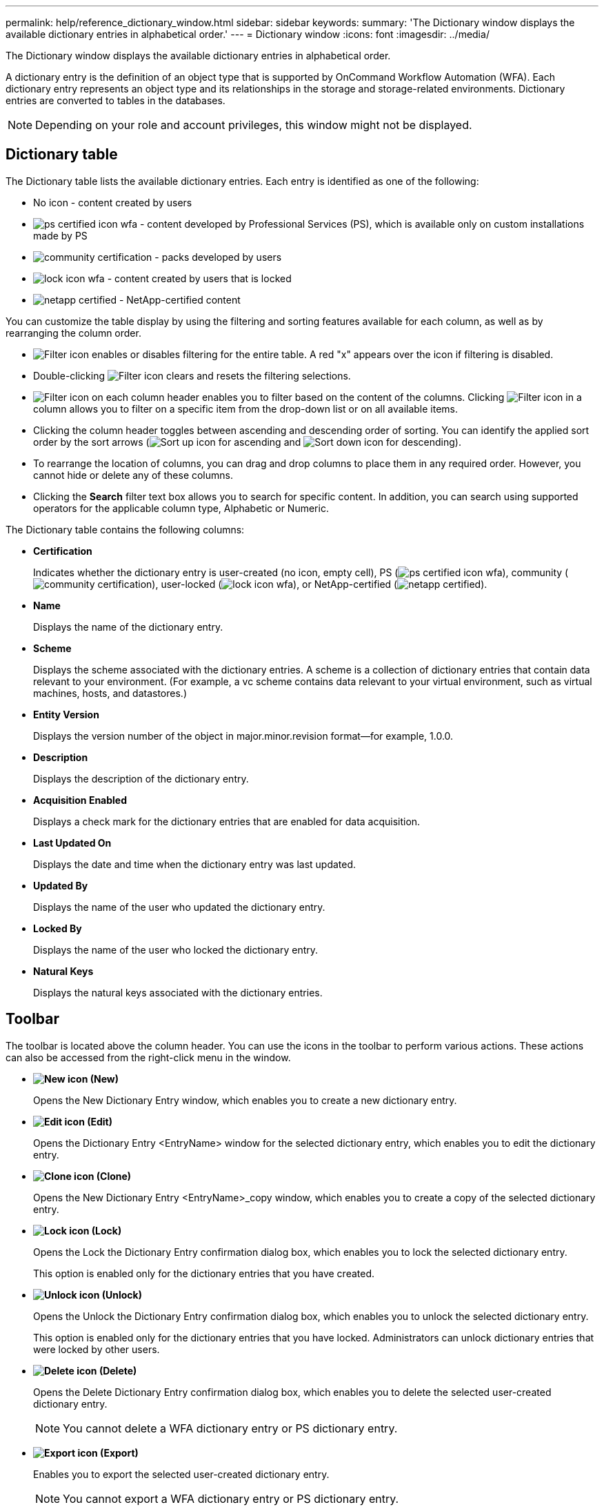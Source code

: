 ---
permalink: help/reference_dictionary_window.html
sidebar: sidebar
keywords: 
summary: 'The Dictionary window displays the available dictionary entries in alphabetical order.'
---
= Dictionary window
:icons: font
:imagesdir: ../media/

The Dictionary window displays the available dictionary entries in alphabetical order.

A dictionary entry is the definition of an object type that is supported by OnCommand Workflow Automation (WFA). Each dictionary entry represents an object type and its relationships in the storage and storage-related environments. Dictionary entries are converted to tables in the databases.

NOTE: Depending on your role and account privileges, this window might not be displayed.

== Dictionary table

The Dictionary table lists the available dictionary entries. Each entry is identified as one of the following:

* No icon - content created by users
* image:../media/ps_certified_icon_wfa.gif[] - content developed by Professional Services (PS), which is available only on custom installations made by PS
* image:../media/community_certification.gif[] - packs developed by users
* image:../media/lock_icon_wfa.gif[] - content created by users that is locked
* image:../media/netapp_certified.gif[] - NetApp-certified content

You can customize the table display by using the filtering and sorting features available for each column, as well as by rearranging the column order.

* image:../media/filter_icon_wfa.gif[Filter icon] enables or disables filtering for the entire table. A red "x" appears over the icon if filtering is disabled.
* Double-clicking image:../media/filter_icon_wfa.gif[Filter icon] clears and resets the filtering selections.
* image:../media/wfa_filter_icon.gif[Filter icon] on each column header enables you to filter based on the content of the columns. Clicking image:../media/wfa_filter_icon.gif[Filter icon] in a column allows you to filter on a specific item from the drop-down list or on all available items.
* Clicking the column header toggles between ascending and descending order of sorting. You can identify the applied sort order by the sort arrows (image:../media/wfa_sortarrow_up_icon.gif[Sort up icon] for ascending and image:../media/wfa_sortarrow_down_icon.gif[Sort down icon] for descending).
* To rearrange the location of columns, you can drag and drop columns to place them in any required order. However, you cannot hide or delete any of these columns.
* Clicking the *Search* filter text box allows you to search for specific content. In addition, you can search using supported operators for the applicable column type, Alphabetic or Numeric.

The Dictionary table contains the following columns:

* *Certification*
+
Indicates whether the dictionary entry is user-created (no icon, empty cell), PS (image:../media/ps_certified_icon_wfa.gif[]), community (image:../media/community_certification.gif[]), user-locked (image:../media/lock_icon_wfa.gif[]), or NetApp-certified (image:../media/netapp_certified.gif[]).

* *Name*
+
Displays the name of the dictionary entry.

* *Scheme*
+
Displays the scheme associated with the dictionary entries. A scheme is a collection of dictionary entries that contain data relevant to your environment. (For example, a vc scheme contains data relevant to your virtual environment, such as virtual machines, hosts, and datastores.)

* *Entity Version*
+
Displays the version number of the object in major.minor.revision format--for example, 1.0.0.

* *Description*
+
Displays the description of the dictionary entry.

* *Acquisition Enabled*
+
Displays a check mark for the dictionary entries that are enabled for data acquisition.

* *Last Updated On*
+
Displays the date and time when the dictionary entry was last updated.

* *Updated By*
+
Displays the name of the user who updated the dictionary entry.

* *Locked By*
+
Displays the name of the user who locked the dictionary entry.

* *Natural Keys*
+
Displays the natural keys associated with the dictionary entries.

== Toolbar

The toolbar is located above the column header. You can use the icons in the toolbar to perform various actions. These actions can also be accessed from the right-click menu in the window.

* *image:../media/new_wfa_icon.gif[New icon] (New)*
+
Opens the New Dictionary Entry window, which enables you to create a new dictionary entry.

* *image:../media/edit_wfa_icon.gif[Edit icon] (Edit)*
+
Opens the Dictionary Entry <EntryName> window for the selected dictionary entry, which enables you to edit the dictionary entry.

* *image:../media/clone_wfa_icon.gif[Clone icon] (Clone)*
+
Opens the New Dictionary Entry <EntryName>_copy window, which enables you to create a copy of the selected dictionary entry.

* *image:../media/lock_wfa_icon.gif[Lock icon] (Lock)*
+
Opens the Lock the Dictionary Entry confirmation dialog box, which enables you to lock the selected dictionary entry.
+
This option is enabled only for the dictionary entries that you have created.

* *image:../media/unlock_wfa_icon.gif[Unlock icon] (Unlock)*
+
Opens the Unlock the Dictionary Entry confirmation dialog box, which enables you to unlock the selected dictionary entry.
+
This option is enabled only for the dictionary entries that you have locked. Administrators can unlock dictionary entries that were locked by other users.

* *image:../media/delete_wfa_icon.gif[Delete icon] (Delete)*
+
Opens the Delete Dictionary Entry confirmation dialog box, which enables you to delete the selected user-created dictionary entry.
+
NOTE: You cannot delete a WFA dictionary entry or PS dictionary entry.

* *image:../media/export_wfa_icon.gif[Export icon] (Export)*
+
Enables you to export the selected user-created dictionary entry.
+
NOTE: You cannot export a WFA dictionary entry or PS dictionary entry.

* *image:../media/enable_acquisition_wfa_icon.gif[Enable acquisition icon] (Enable Acquisition)*
+
Provides the option to enable cache acquisition for the selected dictionary entry.

* *image:../media/disable_acquisition_wfa_icon.gif[Disable acquisition icon] (Disable Acquisition)*
+
Enables you to disable cache acquisition for the selected dictionary entry.

* *image:../media/reset_scheme_wfa_icon.gif[Reset scheme icon] (Reset Scheme)*
+
Enables you to reset the scheme associated with the selected dictionary entry.

* *image:../media/add_to_pack.png[add to pack icon] (Add To Pack)*
+
Opens the Add To Pack Dictionary dialog box, which enables you to add the dictionary entry and its dependable entities to a pack, which is editable.
+
NOTE: The Add To Pack feature is enabled only for the dictionary entries for which the certification is set to None.

* *image:../media/remove_from_pack.png[remove from pack icon] (Remove From Pack)*
+
Opens the Remove From Pack Dictionary dialog box for the selected dictionary entry, which enables you to delete or remove the dictionary entry from the pack.
+
NOTE: The Remove From Pack feature is enabled only for dictionary entries for which the certification is set to None.

* *image:../media/inventory.png[] (Inventory)*
+
Opens the Inventory dialog box for the selected dictionary entry, which enables you to see the table data.
